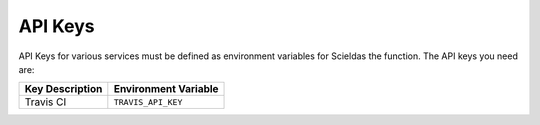 API Keys
========

API Keys for various services must be defined as environment variables for
Scieldas the function. The API keys you need are:

+-----------------+----------------------+
| Key Description | Environment Variable |
+=================+======================+
| Travis CI       | ``TRAVIS_API_KEY``   |
+-----------------+----------------------+

